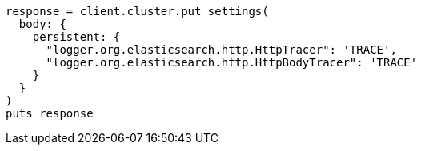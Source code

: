 [source, ruby]
----
response = client.cluster.put_settings(
  body: {
    persistent: {
      "logger.org.elasticsearch.http.HttpTracer": 'TRACE',
      "logger.org.elasticsearch.http.HttpBodyTracer": 'TRACE'
    }
  }
)
puts response
----

